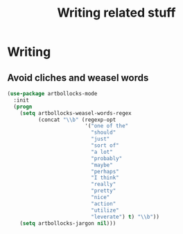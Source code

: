 #+TITLE: Writing related stuff
#+OPTIONS: toc:nil num:nil

* Writing

** Avoid cliches and weasel words
#+BEGIN_SRC emacs-lisp :tangle yes :noweb yes
  (use-package artbollocks-mode
    :init
    (progn
      (setq artbollocks-weasel-words-regex
            (concat "\\b" (regexp-opt
                           '("one of the"
                             "should"
                             "just"
                             "sort of"
                             "a lot"
                             "probably"
                             "maybe"
                             "perhaps"
                             "I think"
                             "really"
                             "pretty"
                             "nice"
                             "action"
                             "utilize"
                             "leverate") t) "\\b"))
      (setq artbollocks-jargon nil)))
#+END_SRC

